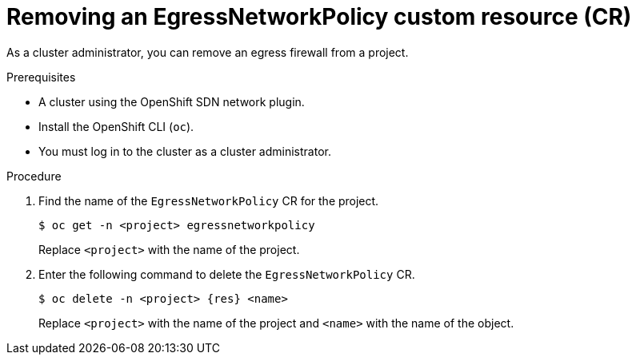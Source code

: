 // Module included in the following assemblies:
//
// * networking/ovn_kubernetes_network_provider/removing-egress-firewall-ovn.adoc

:_mod-docs-content-type: PROCEDURE
[id="nw-egressnetworkpolicy-delete_{context}"]
= Removing an EgressNetworkPolicy custom resource (CR)

As a cluster administrator, you can remove an egress firewall from a project.

.Prerequisites

* A cluster using the OpenShift SDN network plugin.
* Install the OpenShift CLI (`oc`).
* You must log in to the cluster as a cluster administrator.

.Procedure

. Find the name of the `EgressNetworkPolicy` CR for the project.
+
[source,terminal,subs="attributes+"]
----
$ oc get -n <project> egressnetworkpolicy
----
+
Replace `<project>` with the name of the project.

. Enter the following command to delete the `EgressNetworkPolicy` CR.
+
[source,terminal,subs="attributes+"]
----
$ oc delete -n <project> {res} <name>
----
+
Replace `<project>` with the name of the project and `<name>` with the name of the object.
